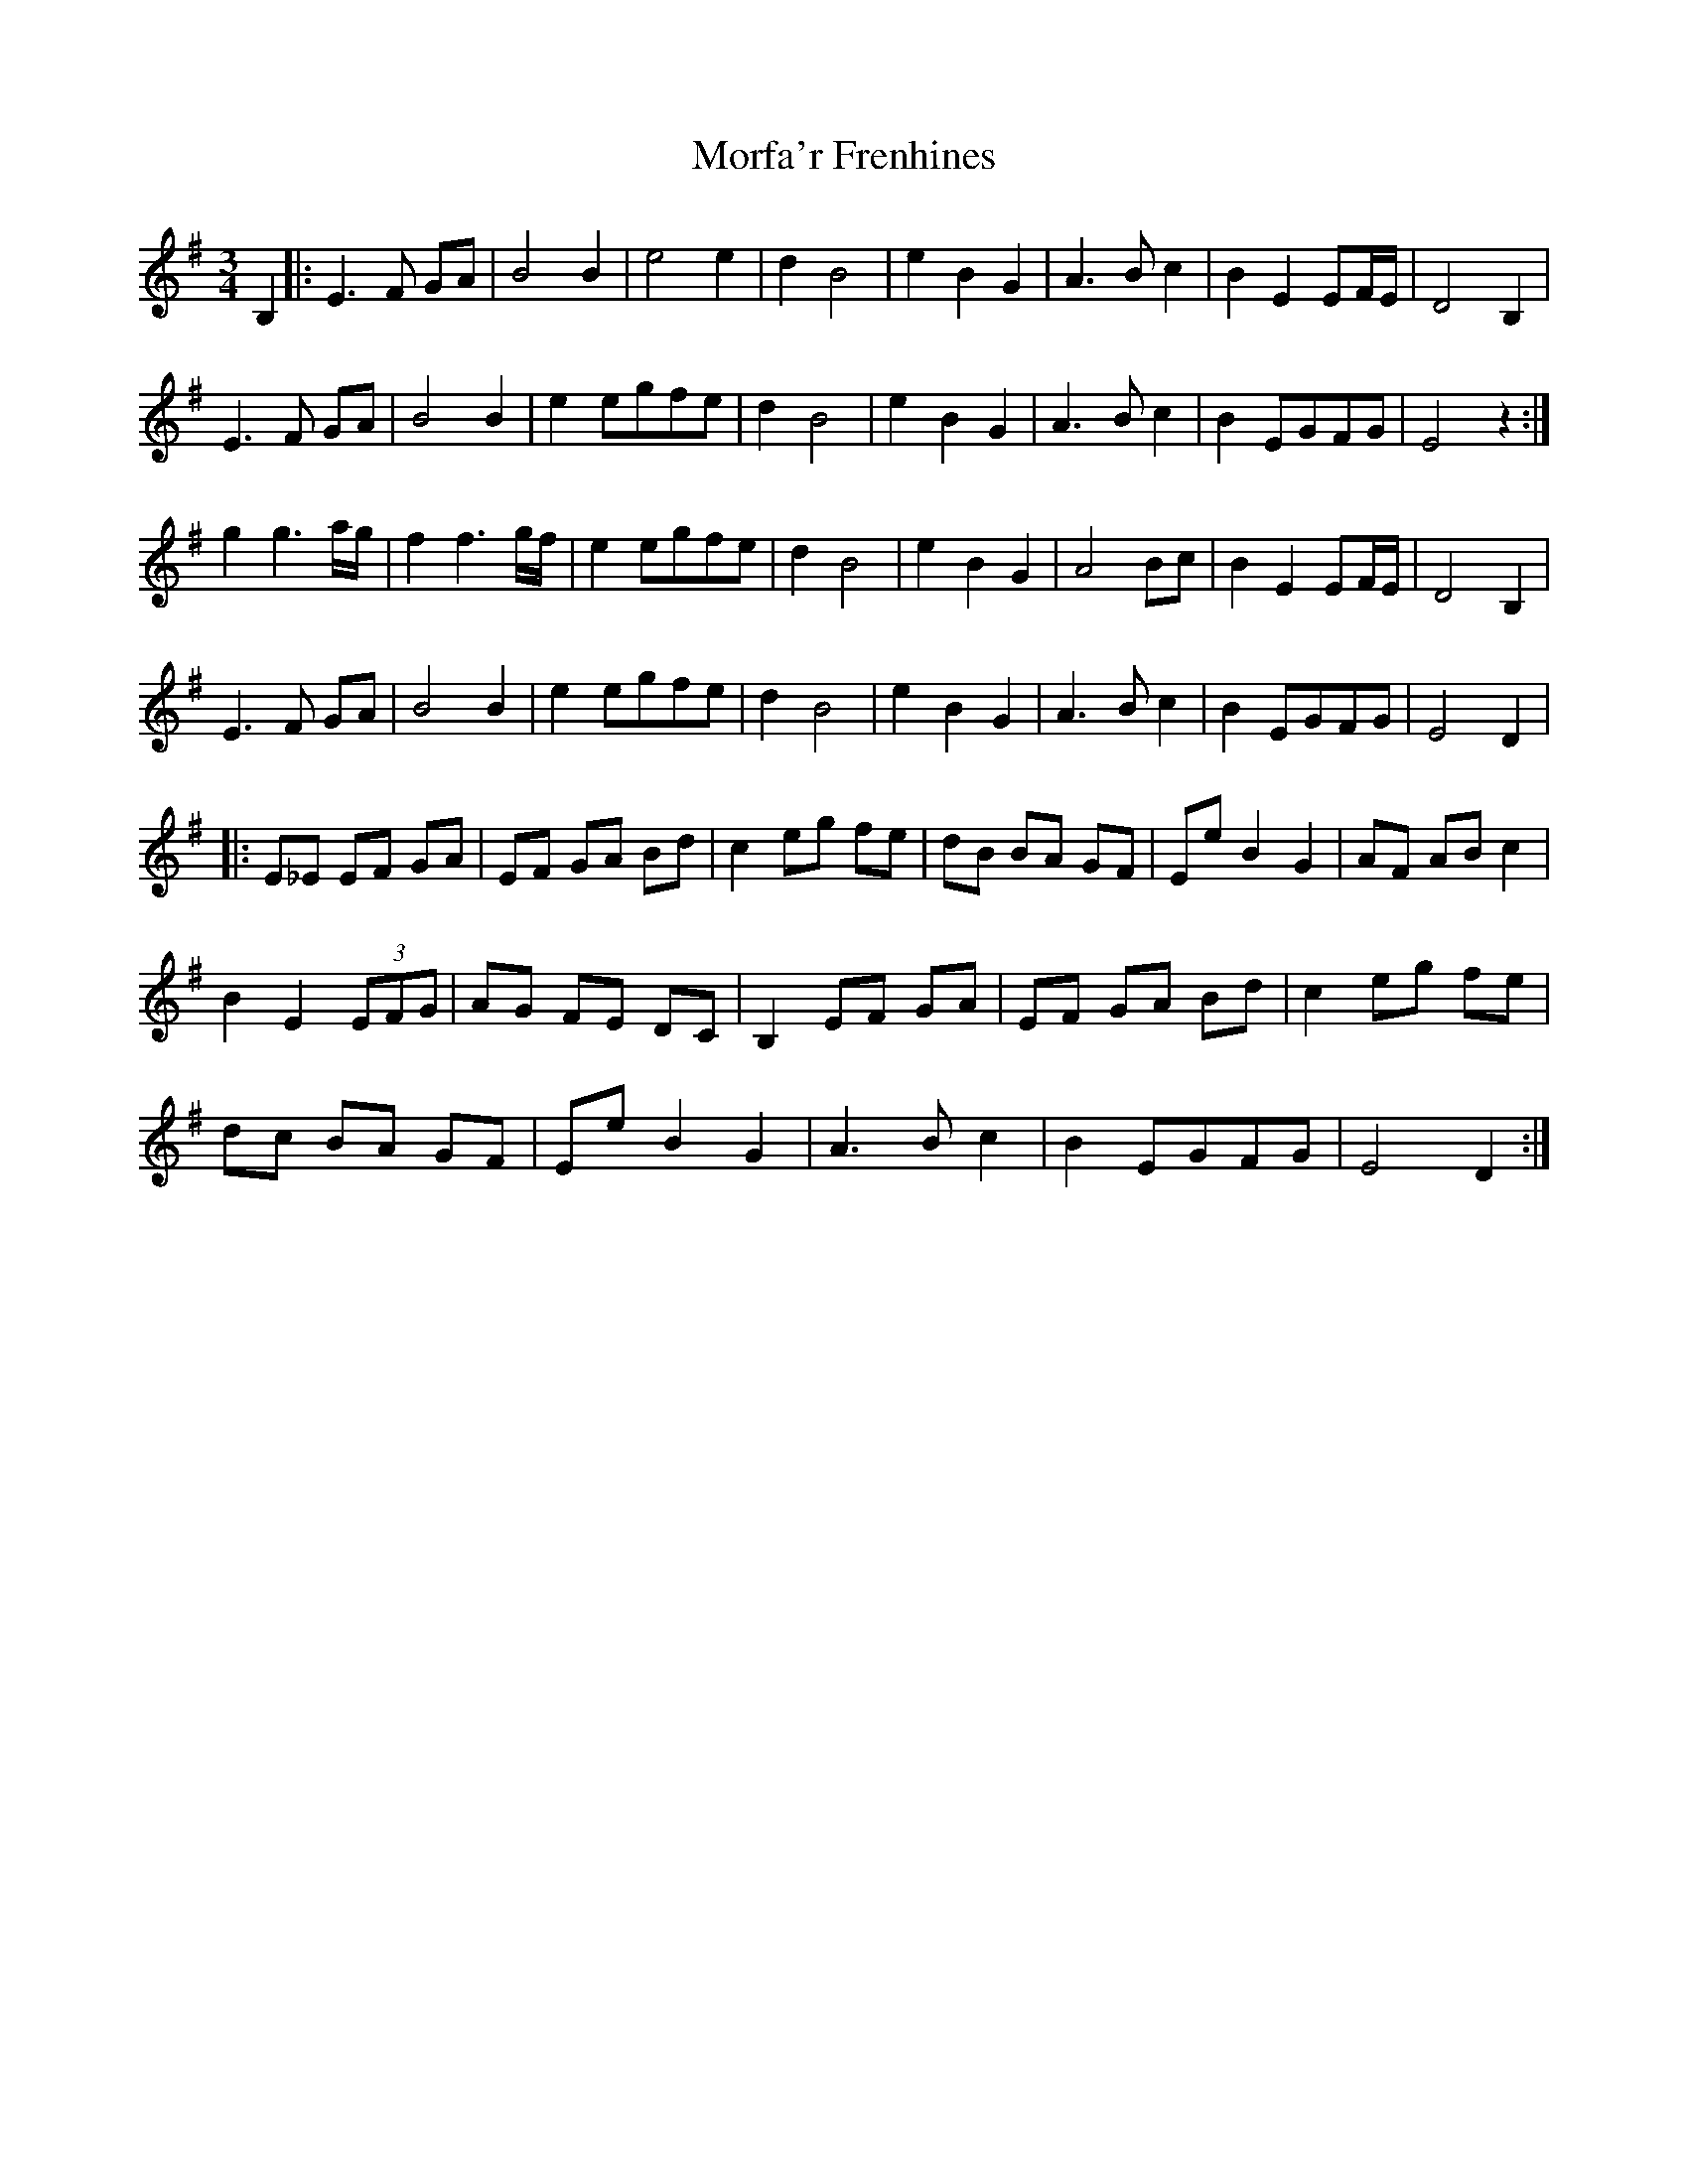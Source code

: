 X: 27677
T: Morfa'r Frenhines
R: waltz
M: 3/4
K: Gmajor
B,2|:E3 F GA|B4 B2|e4 e2|d2 B4|e2 B2 G2|A3 B c2|B2 E2 EF/E/|D4 B,2|
E3 F GA|B4 B2|e2 egfe|d2 B4|e2 B2 G2|A3 B c2|B2 EGFG|E4 z2:|
g2 g3 a/g/|f2 f3 g/f/|e2 egfe|d2 B4|e2 B2 G2|A4 Bc|B2 E2 EF/E/|D4 B,2|
E3 F GA|B4 B2|e2 egfe|d2 B4|e2 B2 G2|A3 B c2|B2 EGFG|E4 D2|
|:E_E EF GA|EF GA Bd|c2 eg fe|dB BA GF|Ee B2 G2|AF AB c2|
B2 E2 (3EFG|AG FE DC|B,2 EF GA|EF GA Bd|c2 eg fe|
dc BA GF|Ee B2 G2|A3 B c2|B2 EGFG|E4 D2:|

